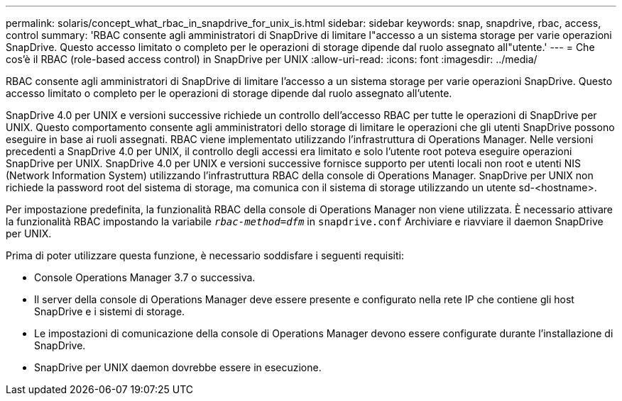 ---
permalink: solaris/concept_what_rbac_in_snapdrive_for_unix_is.html 
sidebar: sidebar 
keywords: snap, snapdrive, rbac, access, control 
summary: 'RBAC consente agli amministratori di SnapDrive di limitare l"accesso a un sistema storage per varie operazioni SnapDrive. Questo accesso limitato o completo per le operazioni di storage dipende dal ruolo assegnato all"utente.' 
---
= Che cos'è il RBAC (role-based access control) in SnapDrive per UNIX
:allow-uri-read: 
:icons: font
:imagesdir: ../media/


[role="lead"]
RBAC consente agli amministratori di SnapDrive di limitare l'accesso a un sistema storage per varie operazioni SnapDrive. Questo accesso limitato o completo per le operazioni di storage dipende dal ruolo assegnato all'utente.

SnapDrive 4.0 per UNIX e versioni successive richiede un controllo dell'accesso RBAC per tutte le operazioni di SnapDrive per UNIX. Questo comportamento consente agli amministratori dello storage di limitare le operazioni che gli utenti SnapDrive possono eseguire in base ai ruoli assegnati. RBAC viene implementato utilizzando l'infrastruttura di Operations Manager. Nelle versioni precedenti a SnapDrive 4.0 per UNIX, il controllo degli accessi era limitato e solo l'utente root poteva eseguire operazioni SnapDrive per UNIX. SnapDrive 4.0 per UNIX e versioni successive fornisce supporto per utenti locali non root e utenti NIS (Network Information System) utilizzando l'infrastruttura RBAC della console di Operations Manager. SnapDrive per UNIX non richiede la password root del sistema di storage, ma comunica con il sistema di storage utilizzando un utente sd-<hostname>.

Per impostazione predefinita, la funzionalità RBAC della console di Operations Manager non viene utilizzata. È necessario attivare la funzionalità RBAC impostando la variabile `_rbac-method=dfm_` in `snapdrive.conf` Archiviare e riavviare il daemon SnapDrive per UNIX.

Prima di poter utilizzare questa funzione, è necessario soddisfare i seguenti requisiti:

* Console Operations Manager 3.7 o successiva.
* Il server della console di Operations Manager deve essere presente e configurato nella rete IP che contiene gli host SnapDrive e i sistemi di storage.
* Le impostazioni di comunicazione della console di Operations Manager devono essere configurate durante l'installazione di SnapDrive.
* SnapDrive per UNIX daemon dovrebbe essere in esecuzione.

